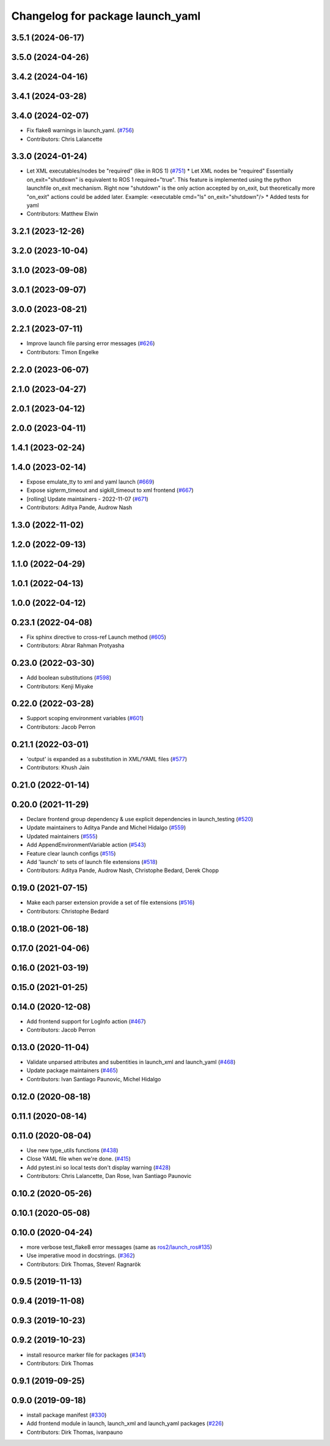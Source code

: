 ^^^^^^^^^^^^^^^^^^^^^^^^^^^^^^^^^
Changelog for package launch_yaml
^^^^^^^^^^^^^^^^^^^^^^^^^^^^^^^^^

3.5.1 (2024-06-17)
------------------

3.5.0 (2024-04-26)
------------------

3.4.2 (2024-04-16)
------------------

3.4.1 (2024-03-28)
------------------

3.4.0 (2024-02-07)
------------------
* Fix flake8 warnings in launch_yaml. (`#756 <https://github.com/ros2/launch/issues/756>`_)
* Contributors: Chris Lalancette

3.3.0 (2024-01-24)
------------------
* Let XML executables/nodes be "required" (like in ROS 1) (`#751 <https://github.com/ros2/launch/issues/751>`_)
  * Let XML nodes be "required"
  Essentially on_exit="shutdown" is equivalent to ROS 1 required="true".
  This feature is implemented using the python launchfile on_exit mechanism.
  Right now "shutdown" is the only action accepted by on_exit,
  but theoretically more "on_exit" actions could be added later.
  Example:
  <executable cmd="ls" on_exit="shutdown"/>
  * Added tests for yaml
* Contributors: Matthew Elwin

3.2.1 (2023-12-26)
------------------

3.2.0 (2023-10-04)
------------------

3.1.0 (2023-09-08)
------------------

3.0.1 (2023-09-07)
------------------

3.0.0 (2023-08-21)
------------------

2.2.1 (2023-07-11)
------------------
* Improve launch file parsing error messages (`#626 <https://github.com/ros2/launch/issues/626>`_)
* Contributors: Timon Engelke

2.2.0 (2023-06-07)
------------------

2.1.0 (2023-04-27)
------------------

2.0.1 (2023-04-12)
------------------

2.0.0 (2023-04-11)
------------------

1.4.1 (2023-02-24)
------------------

1.4.0 (2023-02-14)
------------------
* Expose emulate_tty to xml and yaml launch (`#669 <https://github.com/ros2/launch/issues/669>`_)
* Expose sigterm_timeout and sigkill_timeout to xml frontend (`#667 <https://github.com/ros2/launch/issues/667>`_)
* [rolling] Update maintainers - 2022-11-07 (`#671 <https://github.com/ros2/launch/issues/671>`_)
* Contributors: Aditya Pande, Audrow Nash

1.3.0 (2022-11-02)
------------------

1.2.0 (2022-09-13)
------------------

1.1.0 (2022-04-29)
------------------

1.0.1 (2022-04-13)
------------------

1.0.0 (2022-04-12)
------------------

0.23.1 (2022-04-08)
-------------------
* Fix sphinx directive to cross-ref Launch method (`#605 <https://github.com/ros2/launch/issues/605>`_)
* Contributors: Abrar Rahman Protyasha

0.23.0 (2022-03-30)
-------------------
* Add boolean substitutions (`#598 <https://github.com/ros2/launch/issues/598>`_)
* Contributors: Kenji Miyake

0.22.0 (2022-03-28)
-------------------
* Support scoping environment variables (`#601 <https://github.com/ros2/launch/issues/601>`_)
* Contributors: Jacob Perron

0.21.1 (2022-03-01)
-------------------
* 'output' is expanded as a substitution in XML/YAML files (`#577 <https://github.com/ros2/launch/issues/577>`_)
* Contributors: Khush Jain

0.21.0 (2022-01-14)
-------------------

0.20.0 (2021-11-29)
-------------------
* Declare frontend group dependency & use explicit dependencies in launch_testing (`#520 <https://github.com/ros2/launch/issues/520>`_)
* Update maintainers to Aditya Pande and Michel Hidalgo (`#559 <https://github.com/ros2/launch/issues/559>`_)
* Updated maintainers (`#555 <https://github.com/ros2/launch/issues/555>`_)
* Add AppendEnvironmentVariable action (`#543 <https://github.com/ros2/launch/issues/543>`_)
* Feature clear launch configs (`#515 <https://github.com/ros2/launch/issues/515>`_)
* Add 'launch' to sets of launch file extensions (`#518 <https://github.com/ros2/launch/issues/518>`_)
* Contributors: Aditya Pande, Audrow Nash, Christophe Bedard, Derek Chopp

0.19.0 (2021-07-15)
-------------------
* Make each parser extension provide a set of file extensions (`#516 <https://github.com/ros2/launch/issues/516>`_)
* Contributors: Christophe Bedard

0.18.0 (2021-06-18)
-------------------

0.17.0 (2021-04-06)
-------------------

0.16.0 (2021-03-19)
-------------------

0.15.0 (2021-01-25)
-------------------

0.14.0 (2020-12-08)
-------------------
* Add frontend support for LogInfo action (`#467 <https://github.com/ros2/launch/issues/467>`_)
* Contributors: Jacob Perron

0.13.0 (2020-11-04)
-------------------
* Validate unparsed attributes and subentities in launch_xml and launch_yaml (`#468 <https://github.com/ros2/launch/issues/468>`_)
* Update package maintainers (`#465 <https://github.com/ros2/launch/issues/465>`_)
* Contributors: Ivan Santiago Paunovic, Michel Hidalgo

0.12.0 (2020-08-18)
-------------------

0.11.1 (2020-08-14)
-------------------

0.11.0 (2020-08-04)
-------------------
* Use new type_utils functions (`#438 <https://github.com/ros2/launch/issues/438>`_)
* Close YAML file when we're done. (`#415 <https://github.com/ros2/launch/issues/415>`_)
* Add pytest.ini so local tests don't display warning (`#428 <https://github.com/ros2/launch/issues/428>`_)
* Contributors: Chris Lalancette, Dan Rose, Ivan Santiago Paunovic

0.10.2 (2020-05-26)
-------------------

0.10.1 (2020-05-08)
-------------------

0.10.0 (2020-04-24)
-------------------
* more verbose test_flake8 error messages (same as `ros2/launch_ros#135 <https://github.com/ros2/launch_ros/issues/135>`_)
* Use imperative mood in docstrings. (`#362 <https://github.com/ros2/launch/issues/362>`_)
* Contributors: Dirk Thomas, Steven! Ragnarök

0.9.5 (2019-11-13)
------------------

0.9.4 (2019-11-08)
------------------

0.9.3 (2019-10-23)
------------------

0.9.2 (2019-10-23)
------------------
* install resource marker file for packages (`#341 <https://github.com/ros2/launch/issues/341>`_)
* Contributors: Dirk Thomas

0.9.1 (2019-09-25)
------------------

0.9.0 (2019-09-18)
------------------
* install package manifest (`#330 <https://github.com/ros2/launch/issues/330>`_)
* Add frontend module in launch, launch_xml and launch_yaml packages (`#226 <https://github.com/ros2/launch/issues/226>`_)
* Contributors: Dirk Thomas, ivanpauno

